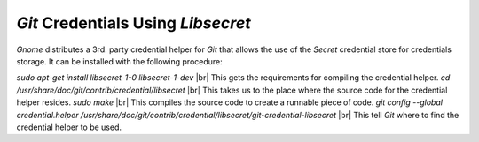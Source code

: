 ***********************************
`Git` Credentials Using `Libsecret`
***********************************

*Gnome* distributes a 3rd. party credential helper for `Git` that allows the
use of the `Secret` credential store for credentials storage. It can be
installed with the following procedure:

`sudo apt-get install libsecret-1-0 libsecret-1-dev` |br| 
This gets the requirements for compiling the credential helper.
`cd /usr/share/doc/git/contrib/credential/libsecret` |br| 
This takes us to the place where the source code for the credential helper
resides.
`sudo make` |br| 
This compiles the source code to create a runnable piece of code.
`git config --global credential.helper /usr/share/doc/git/contrib/credential/libsecret/git-credential-libsecret` |br| 
This tell `Git` where to find the credential helper to be used.